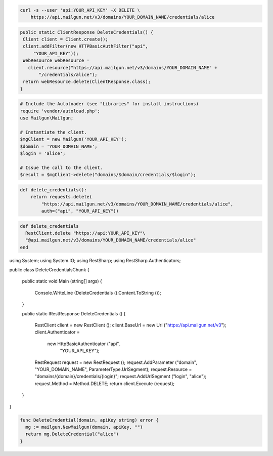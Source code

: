 
.. code-block:: bash

 curl -s --user 'api:YOUR_API_KEY' -X DELETE \
     https://api.mailgun.net/v3/domains/YOUR_DOMAIN_NAME/credentials/alice

.. code-block:: java

 public static ClientResponse DeleteCredentials() {
  Client client = Client.create();
  client.addFilter(new HTTPBasicAuthFilter("api",
      "YOUR_API_KEY"));
  WebResource webResource =
    client.resource("https://api.mailgun.net/v3/domains/YOUR_DOMAIN_NAME" +
        "/credentials/alice");
  return webResource.delete(ClientResponse.class);
 }

.. code-block:: php

  # Include the Autoloader (see "Libraries" for install instructions)
  require 'vendor/autoload.php';
  use Mailgun\Mailgun;

  # Instantiate the client.
  $mgClient = new Mailgun('YOUR_API_KEY');
  $domain = 'YOUR_DOMAIN_NAME';
  $login = 'alice';

  # Issue the call to the client.
  $result = $mgClient->delete("domains/$domain/credentials/$login");

.. code-block:: py

 def delete_credentials():
     return requests.delete(
         "https://api.mailgun.net/v3/domains/YOUR_DOMAIN_NAME/credentials/alice",
         auth=("api", "YOUR_API_KEY"))

.. code-block:: rb

 def delete_credentials
   RestClient.delete "https://api:YOUR_API_KEY"\
   "@api.mailgun.net/v3/domains/YOUR_DOMAIN_NAME/credentials/alice"
 end

.. code-block:: csharp

using System;
using System.IO;
using RestSharp;
using RestSharp.Authenticators;

public class DeleteCredentialsChunk
{

    public static void Main (string[] args)
    {
        Console.WriteLine (DeleteCredentials ().Content.ToString ());
    }

    public static IRestResponse DeleteCredentials ()
    {
        RestClient client = new RestClient ();
        client.BaseUrl = new Uri ("https://api.mailgun.net/v3");
        client.Authenticator =
            new HttpBasicAuthenticator ("api",
                                        "YOUR_API_KEY");
        RestRequest request = new RestRequest ();
        request.AddParameter ("domain", "YOUR_DOMAIN_NAME", ParameterType.UrlSegment);
        request.Resource = "domains/{domain}/credentials/{login}";
        request.AddUrlSegment ("login", "alice");
        request.Method = Method.DELETE;
        return client.Execute (request);
    }

}

.. code-block:: go

 func DeleteCredential(domain, apiKey string) error {
   mg := mailgun.NewMailgun(domain, apiKey, "")
   return mg.DeleteCredential("alice")
 }
